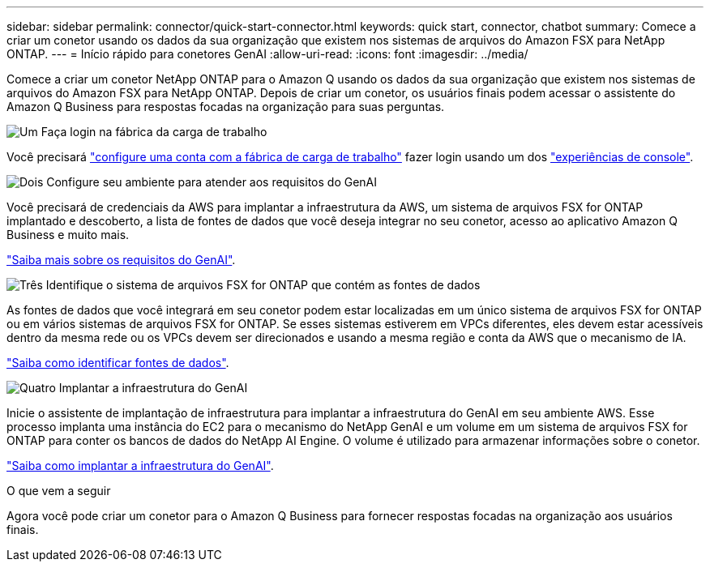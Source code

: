 ---
sidebar: sidebar 
permalink: connector/quick-start-connector.html 
keywords: quick start, connector, chatbot 
summary: Comece a criar um conetor usando os dados da sua organização que existem nos sistemas de arquivos do Amazon FSX para NetApp ONTAP. 
---
= Início rápido para conetores GenAI
:allow-uri-read: 
:icons: font
:imagesdir: ../media/


[role="lead"]
Comece a criar um conetor NetApp ONTAP para o Amazon Q usando os dados da sua organização que existem nos sistemas de arquivos do Amazon FSX para NetApp ONTAP. Depois de criar um conetor, os usuários finais podem acessar o assistente do Amazon Q Business para respostas focadas na organização para suas perguntas.

.image:https://raw.githubusercontent.com/NetAppDocs/common/main/media/number-1.png["Um"] Faça login na fábrica da carga de trabalho
[role="quick-margin-para"]
Você precisará https://docs.netapp.com/us-en/workload-setup-admin/sign-up-saas.html["configure uma conta com a fábrica de carga de trabalho"^] fazer login usando um dos https://docs.netapp.com/us-en/workload-setup-admin/console-experiences.html["experiências de console"^].

.image:https://raw.githubusercontent.com/NetAppDocs/common/main/media/number-2.png["Dois"] Configure seu ambiente para atender aos requisitos do GenAI
[role="quick-margin-para"]
Você precisará de credenciais da AWS para implantar a infraestrutura da AWS, um sistema de arquivos FSX for ONTAP implantado e descoberto, a lista de fontes de dados que você deseja integrar no seu conetor, acesso ao aplicativo Amazon Q Business e muito mais.

[role="quick-margin-para"]
link:requirements-connector.html["Saiba mais sobre os requisitos do GenAI"^].

.image:https://raw.githubusercontent.com/NetAppDocs/common/main/media/number-3.png["Três"] Identifique o sistema de arquivos FSX for ONTAP que contém as fontes de dados
[role="quick-margin-para"]
As fontes de dados que você integrará em seu conetor podem estar localizadas em um único sistema de arquivos FSX for ONTAP ou em vários sistemas de arquivos FSX for ONTAP. Se esses sistemas estiverem em VPCs diferentes, eles devem estar acessíveis dentro da mesma rede ou os VPCs devem ser direcionados e usando a mesma região e conta da AWS que o mecanismo de IA.

[role="quick-margin-para"]
link:identify-data-sources-connector.html["Saiba como identificar fontes de dados"^].

.image:https://raw.githubusercontent.com/NetAppDocs/common/main/media/number-4.png["Quatro"] Implantar a infraestrutura do GenAI
[role="quick-margin-para"]
Inicie o assistente de implantação de infraestrutura para implantar a infraestrutura do GenAI em seu ambiente AWS. Esse processo implanta uma instância do EC2 para o mecanismo do NetApp GenAI e um volume em um sistema de arquivos FSX for ONTAP para conter os bancos de dados do NetApp AI Engine. O volume é utilizado para armazenar informações sobre o conetor.

[role="quick-margin-para"]
link:deploy-infrastructure.html["Saiba como implantar a infraestrutura do GenAI"^].

.O que vem a seguir
Agora você pode criar um conetor para o Amazon Q Business para fornecer respostas focadas na organização aos usuários finais.
